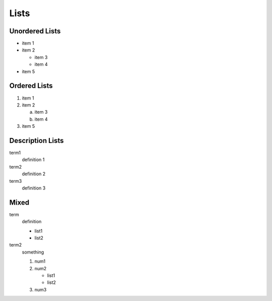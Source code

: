 .. _ch-lists:

*****
Lists
*****

Unordered Lists
===============

* item 1
* item 2

  * item 3
  * item 4

* item 5

Ordered Lists
=============

#. item 1
#. item 2

   a. item 3
   b. item 4

#. item 5

Description Lists
=================

term1
  definition 1
term2
  definition 2
term3
  definition 3

Mixed
=====

term
  definition

  * list1
  * list2

term2
  something

  #. num1
  #. num2

     * list1
     * list2

  #. num3
